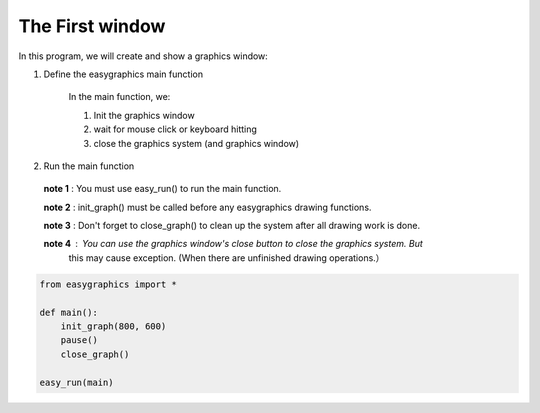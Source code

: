 The First window
================

In this program, we will create and show a graphics window:

1. Define the easygraphics main function

    In the main function, we:

    #. Init the graphics window
    #. wait for mouse click or keyboard hitting
    #. close the graphics system (and graphics window)

2. Run the main function

  **note 1** : You must use easy_run() to run the main function.

  **note 2** : init_graph() must be called before any easygraphics drawing functions.

  **note 3** : Don't forget to close_graph() to clean up the system after all drawing work is done.

  **note 4** : You can use the graphics window\'s close button to close the graphics system. But
   this may cause exception. (When there are unfinished drawing operations.）

.. code-block:: python

    from easygraphics import *

    def main():
        init_graph(800, 600)
        pause()
        close_graph()

    easy_run(main)